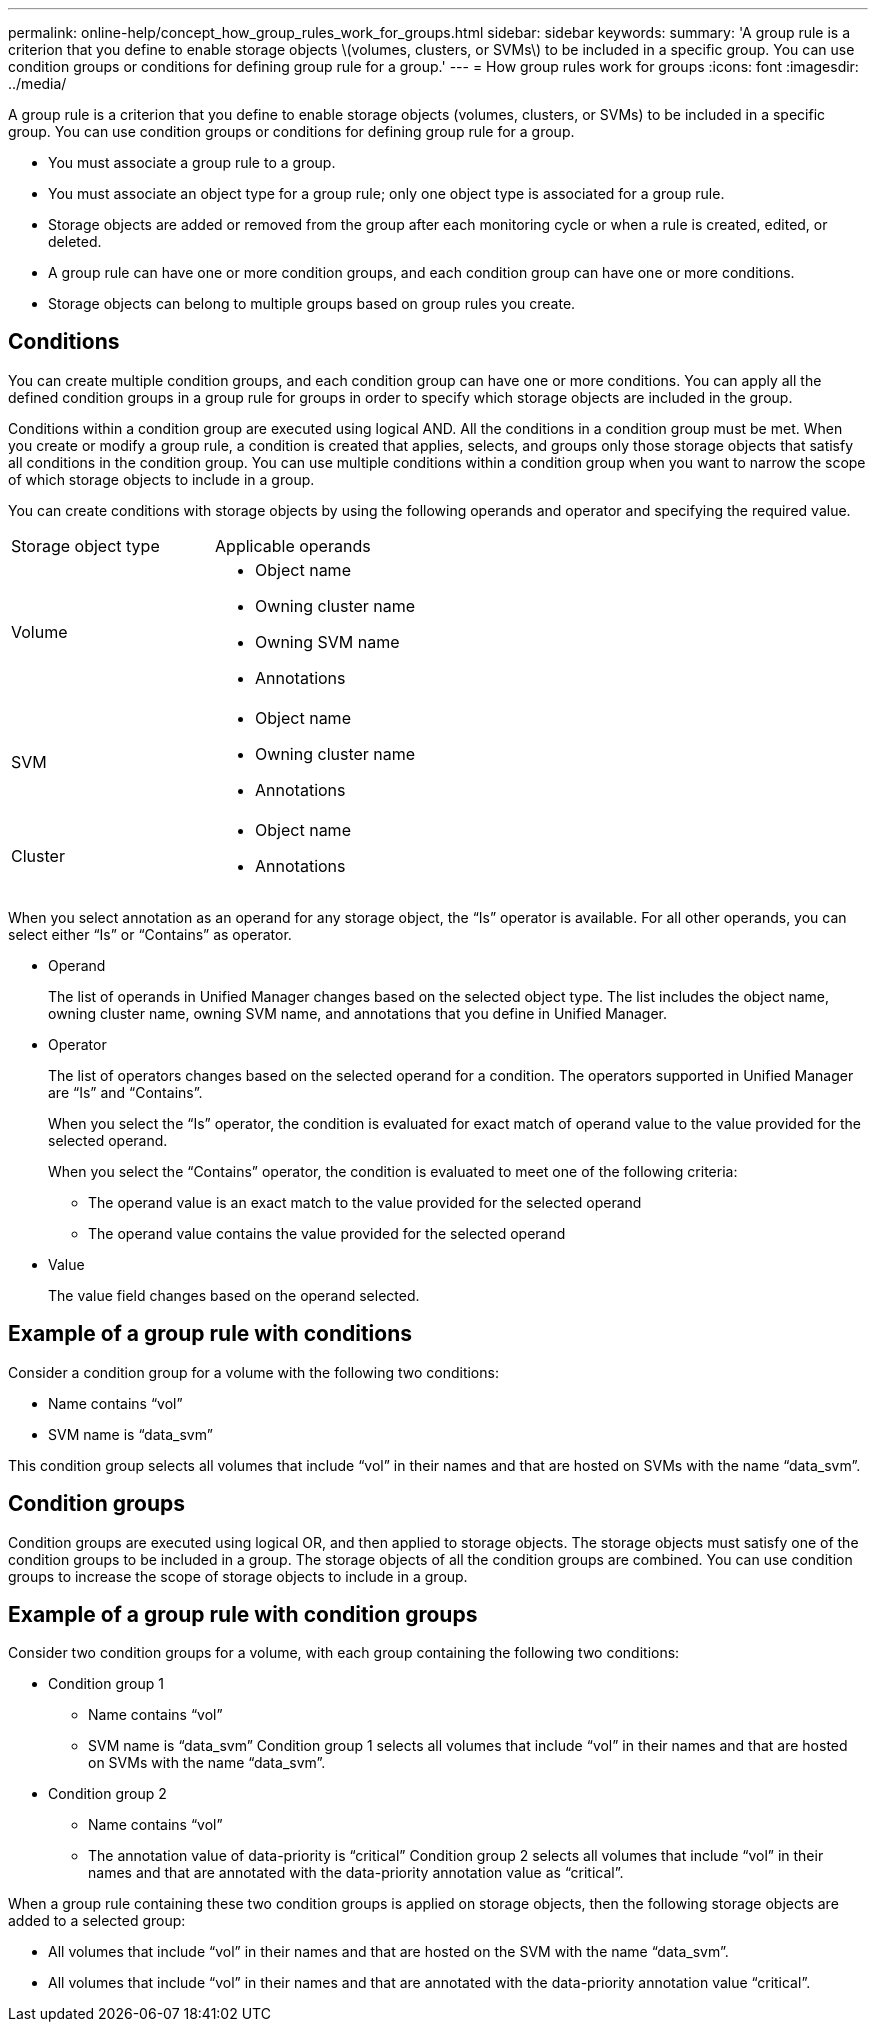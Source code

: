 ---
permalink: online-help/concept_how_group_rules_work_for_groups.html
sidebar: sidebar
keywords: 
summary: 'A group rule is a criterion that you define to enable storage objects \(volumes, clusters, or SVMs\) to be included in a specific group. You can use condition groups or conditions for defining group rule for a group.'
---
= How group rules work for groups
:icons: font
:imagesdir: ../media/

[.lead]
A group rule is a criterion that you define to enable storage objects (volumes, clusters, or SVMs) to be included in a specific group. You can use condition groups or conditions for defining group rule for a group.

* You must associate a group rule to a group.
* You must associate an object type for a group rule; only one object type is associated for a group rule.
* Storage objects are added or removed from the group after each monitoring cycle or when a rule is created, edited, or deleted.
* A group rule can have one or more condition groups, and each condition group can have one or more conditions.
* Storage objects can belong to multiple groups based on group rules you create.

== Conditions

You can create multiple condition groups, and each condition group can have one or more conditions. You can apply all the defined condition groups in a group rule for groups in order to specify which storage objects are included in the group.

Conditions within a condition group are executed using logical AND. All the conditions in a condition group must be met. When you create or modify a group rule, a condition is created that applies, selects, and groups only those storage objects that satisfy all conditions in the condition group. You can use multiple conditions within a condition group when you want to narrow the scope of which storage objects to include in a group.

You can create conditions with storage objects by using the following operands and operator and specifying the required value.

|===
| Storage object type| Applicable operands
a|
Volume
a|

* Object name
* Owning cluster name
* Owning SVM name
* Annotations

a|
SVM
a|

* Object name
* Owning cluster name
* Annotations

a|
Cluster
a|

* Object name
* Annotations

|===
When you select annotation as an operand for any storage object, the "`Is`" operator is available. For all other operands, you can select either "`Is`" or "`Contains`" as operator.

* Operand
+
The list of operands in Unified Manager changes based on the selected object type. The list includes the object name, owning cluster name, owning SVM name, and annotations that you define in Unified Manager.

* Operator
+
The list of operators changes based on the selected operand for a condition. The operators supported in Unified Manager are "`Is`" and "`Contains`".
+
When you select the "`Is`" operator, the condition is evaluated for exact match of operand value to the value provided for the selected operand.
+
When you select the "`Contains`" operator, the condition is evaluated to meet one of the following criteria:

 ** The operand value is an exact match to the value provided for the selected operand
 ** The operand value contains the value provided for the selected operand

* Value
+
The value field changes based on the operand selected.

== Example of a group rule with conditions

Consider a condition group for a volume with the following two conditions:

* Name contains "`vol`"
* SVM name is "`data_svm`"

This condition group selects all volumes that include "`vol`" in their names and that are hosted on SVMs with the name "`data_svm`".

== Condition groups

Condition groups are executed using logical OR, and then applied to storage objects. The storage objects must satisfy one of the condition groups to be included in a group. The storage objects of all the condition groups are combined. You can use condition groups to increase the scope of storage objects to include in a group.

== Example of a group rule with condition groups

Consider two condition groups for a volume, with each group containing the following two conditions:

* Condition group 1
 ** Name contains "`vol`"
 ** SVM name is "`data_svm`"
Condition group 1 selects all volumes that include "`vol`" in their names and that are hosted on SVMs with the name "`data_svm`".
* Condition group 2
 ** Name contains "`vol`"
 ** The annotation value of data-priority is "`critical`"
Condition group 2 selects all volumes that include "`vol`" in their names and that are annotated with the data-priority annotation value as "`critical`".

When a group rule containing these two condition groups is applied on storage objects, then the following storage objects are added to a selected group:

* All volumes that include "`vol`" in their names and that are hosted on the SVM with the name "`data_svm`".
* All volumes that include "`vol`" in their names and that are annotated with the data-priority annotation value "`critical`".
